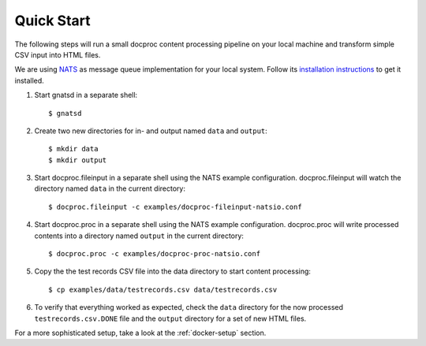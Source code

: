 .. highlight:: sh

Quick Start
===========

The following steps will run a small docproc content processing pipeline
on your local machine and transform simple CSV input into HTML files.

We are using `NATS`_ as message queue implementation for your local system.
Follow its `installation instructions`_ to get it installed.

#. Start gnatsd in a separate shell::

    $ gnatsd

#. Create two new directories for in- and output named ``data`` and ``output``::

    $ mkdir data
    $ mkdir output

#. Start docproc.fileinput in a separate shell using the NATS example
   configuration. docproc.fileinput will watch the directory named ``data`` in
   the current directory::

        $ docproc.fileinput -c examples/docproc-fileinput-natsio.conf

#. Start docproc.proc in a separate shell using the NATS example
   configuration. docproc.proc will write processed contents into a directory
   named ``output`` in the current directory::

        $ docproc.proc -c examples/docproc-proc-natsio.conf

#. Copy the the test records CSV file into the data directory to start content
   processing::

        $ cp examples/data/testrecords.csv data/testrecords.csv

#. To verify that everything worked as expected, check the ``data`` directory
   for the now processed ``testrecords.csv.DONE`` file and the ``output``
   directory for a set of new HTML files.

For a more sophisticated setup, take a look at the :ref:`docker-setup` section.

.. _NATS: https://nats.io/
.. _installation instructions: https://nats.io/documentation/tutorials/gnatsd-install/
